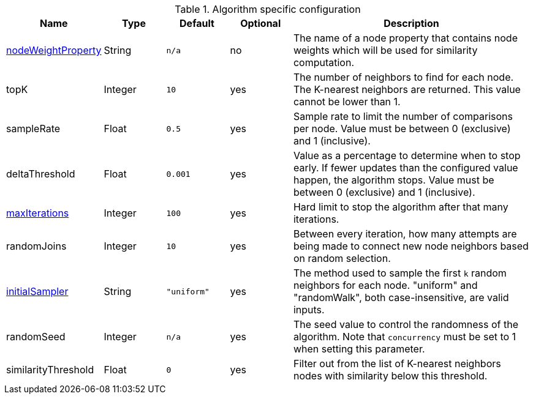 .Algorithm specific configuration
[opts="header",cols="1,1,1m,1,4"]
|===
| Name                                                             | Type    | Default   | Optional | Description
| <<common-configuration-node-weight-property,nodeWeightProperty>> | String  | n/a       | no       | The name of a node property that contains node weights which will be used for similarity computation.
| topK                                                             | Integer | 10        | yes      | The number of neighbors to find for each node.
The K-nearest neighbors are returned.
This value cannot be lower than 1.
| sampleRate                                                       | Float   | 0.5       | yes      | Sample rate to limit the number of comparisons per node.
Value must be between 0 (exclusive) and 1 (inclusive).
| deltaThreshold                                                   | Float   | 0.001     | yes      | Value as a percentage to determine when to stop early.
If fewer updates than the configured value happen, the algorithm stops.
Value must be between 0 (exclusive) and 1 (inclusive).
| <<common-configuration-max-iterations,maxIterations>>            | Integer | 100       | yes      | Hard limit to stop the algorithm after that many iterations.
| randomJoins                                                      | Integer | 10        | yes      | Between every iteration, how many attempts are being made to connect new node neighbors based on random selection.
| <<algorithms-knn-introduction-sampling, initialSampler>>         | String  | "uniform" | yes      | The method used to sample the first `k` random neighbors for each node. "uniform" and "randomWalk", both case-insensitive, are valid inputs.
| randomSeed                                                       | Integer | n/a       | yes      | The seed value to control the randomness of the algorithm.
Note that `concurrency` must be set to 1 when setting this parameter.
| similarityThreshold                                                   | Float   | 0     | yes      | Filter out from the list of K-nearest neighbors nodes with similarity below this threshold.
|===
